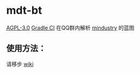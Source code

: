 * mdt-bt
[[https://img.shields.io/github/license/purofle/mdt-bt][AGPL-3.0]] [[https://github.com/purofle/mdt-bt/actions/workflows/gradle.yml/badge.svg][Gradle CI]]
在QQ群内解析 [[https://github.com/Anuken/Mindustry][mindustry]] 的蓝图
** 使用方法：
请移步 [[https://github.com/purofle/mdt-bt/wiki][wiki]]
